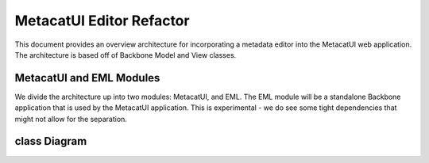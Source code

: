MetacatUI Editor Refactor
=========================

This document provides an overview architecture for incorporating a metadata editor into the MetacatUI web application. The architecture is based off of Backbone Model and View classes.

MetacatUI and EML Modules
-----------------------------

We divide the architecture up into two modules: MetacatUI, and EML.  The EML module will be a standalone Backbone application that is used by the MetacatUI application.  This is experimental - we do see some tight dependencies that might not allow for the separation.

class Diagram
-------------

..
   @startuml editor-class-diagram.png  

     ' change the default styles   
     skinparam linetype ortho   
     skinparam shadowing false   
     skinparam class {
       BackgroundColor #F5F5F5
       BorderColor #333333
       ArrowColor #333333   
     }   
     skinparam noteFontColor #C49858
     skinparam note {
       BackgroundColor #FCF8E4
       BorderColor #FCEED6   
     }   
     skinparam packageFontColor #9DA0A4
     skinparam package {
       BorderColor #CCCCCC
     }   

     package metacatui {
       together {
         class MediaType {
           + name : String
           + properties : String [*]
         }
       
         note bottom of MediaType
           We may need to delimit property
           K/V pairs with a known delimiter
         end note
         
         class Replica <<Backbone.Model>> {
           + replicaMemberNode : String
           + replicationStatus : String
           + replicaVerified : String
           + validate() : Boolean
           + toXML() : String
         }
         
         class ReplicationPolicy <<Backbone.Model>> {
           + preferredMemberNodes : String [*]
           + blockedMemberNodes : String [*]
           + replicationAllowed : Boolean
           + numberReplicas : Integer
           + validate() : Boolean
           + toXML() : String
         }
         
         class AccessRule <<Backbone.Model>> {
           + subject : String [*]
           + permission : String [*]
           + validate() : Boolean
           + toXML() : String
         }
         
       }
       
       class SystemMetadata <<Backbone.Model>> {
         + serialVersion : String
         + identifier : String
         + formatId : String
         + size : String
         + checksum: String
         + checksumAlgorithm : String
         + submitter: String
         + rightsHolder : String
         + accessPolicy: AccessRule [*]
         + replicationPolicy : ReplicationPolicy
         + obsoletes : String
         + obsoletedBy : String
         + archived : Boolean
         + dateUploaded : String
         + dateSysMetadataModified : String
         + originMemberNode : String
         + authoritativeMemberNode : String
         + replica : Replica [*]
         + seriesId : String
         + mediaType : MediaType
         + fileName : String
         + validate() : Boolean
         + toXML() : String
       }
       
       class DataONEObject <<Backbone.Model>> {
       }
       
       class DataPackage <<Backbone.Collection>> {
         + models : DataONEObject [*]
         + model : DataONEObject
         + parentPackages : String [*]
         + childPackages : String [*]
         + initialize() : DataPackage
         + sync()
         + save()
         + fetch()
         + destroy()
         + update()
         + validate() : Boolean
         + toRDF()
       }
       
     }
     package eml {
       class EML <<Backbone.Model>> {
         + access : EMLAccess
         + isEditable : Boolean
         + alternateIdentifier : String [*]
         + shortName : String
         + title : String
         + creator : EMLParty [*]
         + metadataProvider : EMLParty [*]
         + associatedParty  : EMLParty [*]
         + pubDate : String
         + language : String
         + series : String
         + abstract : String [*]
         + keywordSet : EMLKeyword [*]
         + additionalInfo : String [*]
         + intellectualRights : String [*]
         + distribution : EMLDistribution [*]
         + coverage : EMLCoverage
         + purpose : String [*]
         + contact : EMLParty [*]
         + publisher : EMLParty [*]
         + pubPlace : String
         + methods : EMLMethods [*]
         + project : EMLProject [*]
         + validate() : Boolean
         + toXML() : String
       }
       
       note left
         For now, we model the EML
         dataset module only. We'll refactor
         to support the software, citation, and
         protocol modules as needed.
       end note
         
       class EMLViewer <<Backbone.View>> {
       }
       
       class EMLParty <<Backbone.Model>> {
         + givenName : String [*]
         + surName : String
         + organizationName : String
         + role : String
         + toXML() : String
         + validate() : Boolean
         + toXML() : String
       }
       
       class EMLKeyword <<Backbone.Model>> {
         + keyword : String
         + type : String
         + keywordThesaurus : String
         + validate() : Boolean
         + toXML() : String
       }
       
       class EMLDistribution <<Backbone.Model>> {
       }
       
       class EMLCoverage <<Backbone.Model>> {
         + geographicCoverages : GeographicCoverage [*]
         + temporalCoverages : TemporalCoverage [*]
         + taxanomicCoverages : TaxonomicCoverage [*]
           + validate() : Boolean
         + toGeoJSON() : GeoJSONObject
           + toXML() : String
         + fromXML() : EMLCoverage
       }
       
       together {
         class GeographicCoverage {
           - data : GeoJSONObject
           + validate() : Boolean
           + toGeoJSON() : String
           + fromGeoJSON() : GeoJSONObject
           + toXML() : String
           + fromXML() : GeographicCoverage
         }
         
         class TemporalCoverage {
           + beginDate : String
           + beginTime : String
           + endDate : String
           + endTime : String
           + toXML() : String
           + fromXML() : TemporalCoverage
         }
         
         note bottom
           We will first only support
           Gregorian dates. We'll change
           the property types from String
           to a subclass when we support
           alternative time scales.
         end note
         
         class TaxonomicCoverage {
           taxonomicClassifications : Taxon [*]
         }
         
         class Taxon {
           + parentId : String
           + taxonomicRank : String
           + taxonomicValue : String
           + commonNames : String [*]
         }
         
       }
       
       class EMLMethods <<Backbone.Model>> {
       }
       
       class EMLProject <<Backbone.Model>> {
       }
       
       class EMLAccess <<Backbone.Model>> {
       }
       
     }
     DataPackage o-- DataONEObject : collectionOf
     DataONEObject <|-- EML : subclassOf
     DataONEObject <-right- SystemMetadata : describes
     SystemMetadata *-right- AccessRule : contains
     SystemMetadata *-- ReplicationPolicy : contains
     SystemMetadata *-- Replica : contains
     SystemMetadata *-- MediaType : contains
     EML *-- EMLParty : hasModule
     EML *-- EMLMethods : hasModule
     EML *-- EMLProject : hasModule
     EML *-- EMLCoverage : hasModule
     EMLCoverage *-- GeographicCoverage : contains
     EMLCoverage *-- TemporalCoverage : contains
     EMLCoverage *-- TaxonomicCoverage : contains
     TaxonomicCoverage *-- Taxon : contains
     EML *-- EMLDistribution : hasModule
     EML *-- EMLKeyword : hasModule
     EML *-- EMLAccess : hasModule
     EML <.. EMLViewer : listensTo
     
   @enduml

.. image:: editor-class-diagram.png
